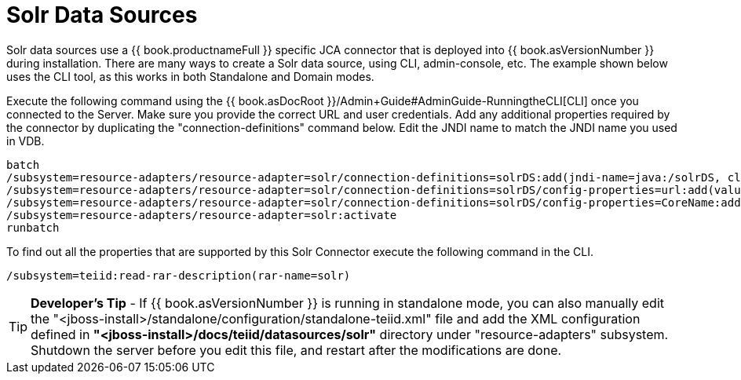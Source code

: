 
= Solr Data Sources

Solr data sources use a {{ book.productnameFull }} specific JCA connector that is deployed into {{ book.asVersionNumber }} during installation. There are many ways to create a Solr data source, using CLI,
admin-console, etc. The example shown below uses the CLI tool, as this works in both Standalone and Domain modes.

Execute the following command using the {{ book.asDocRoot }}/Admin+Guide#AdminGuide-RunningtheCLI[CLI] once you connected to the Server. Make sure you provide the correct URL and user credentials. Add any additional properties required by the connector by duplicating the "connection-definitions" command below. Edit the JNDI name to match the JNDI name you used in VDB.

[source,java]
----
batch
/subsystem=resource-adapters/resource-adapter=solr/connection-definitions=solrDS:add(jndi-name=java:/solrDS, class-name=org.teiid.resource.adapter.solr.SolrManagedConnectionFactory, enabled=true, use-java-context=true)
/subsystem=resource-adapters/resource-adapter=solr/connection-definitions=solrDS/config-properties=url:add(value=http://localhost:8983/solr/)
/subsystem=resource-adapters/resource-adapter=solr/connection-definitions=solrDS/config-properties=CoreName:add(value=collection1)
/subsystem=resource-adapters/resource-adapter=solr:activate
runbatch
----

To find out all the properties that are supported by this Solr Connector execute the following command in the CLI.

[source,java]
----
/subsystem=teiid:read-rar-description(rar-name=solr)
----

TIP: *Developer’s Tip* - If {{ book.asVersionNumber }} is running in standalone mode, you can also manually edit the "<jboss-install>/standalone/configuration/standalone-teiid.xml" file and add the XML configuration defined in *"<jboss-install>/docs/teiid/datasources/solr"* directory under "resource-adapters" subsystem. Shutdown the server before you edit this file, and restart after the modifications are done.

